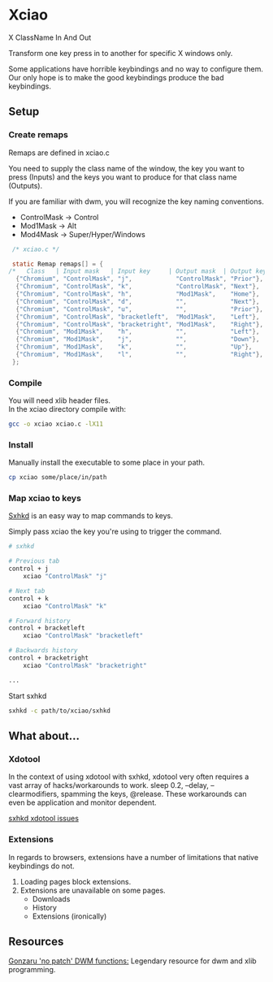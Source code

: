 * Xciao
X ClassName In And Out

Transform one key press in to another for specific X windows only.

Some applications have horrible keybindings and no way to configure them. \\
Our only hope is to make the good keybindings produce the bad keybindings.


** Setup

*** Create remaps

Remaps are defined in xciao.c

You need to supply the class name of the window, the key you want to press
(Inputs) and the keys you want to produce for that class name (Outputs).

If you are familiar with dwm, you will recognize the key naming conventions.
- ControlMask -> Control
- Mod1Mask    -> Alt
- Mod4Mask    -> Super/Hyper/Windows

#+begin_src c
   /* xciao.c */

   static Remap remaps[] = {
  /*   Class   | Input mask   | Input key     | Output mask  | Output key */
    {"Chromium", "ControlMask", "j",            "ControlMask", "Prior"}, /* Control-j -> Previous tab */
    {"Chromium", "ControlMask", "k",            "ControlMask", "Next"},  /* Control-k -> Next tab */
    {"Chromium", "ControlMask", "h",            "Mod1Mask",    "Home"},  /* Control-h -> Home page */
    {"Chromium", "ControlMask", "d",            "",            "Next"},  /* Control-d -> Page down */
    {"Chromium", "ControlMask", "u",            "",            "Prior"}, /* Control-u -> Page up */
    {"Chromium", "ControlMask", "bracketleft",  "Mod1Mask",    "Left"},  /* Control-[ -> Backwards history */
    {"Chromium", "ControlMask", "bracketright", "Mod1Mask",    "Right"}, /* Control-] -> Forwards history */
    {"Chromium", "Mod1Mask",    "h",            "",            "Left"},  /* Alt-h -> Left arrow key */
    {"Chromium", "Mod1Mask",    "j",            "",            "Down"},  /* Alt-j -> Down arrow key */
    {"Chromium", "Mod1Mask",    "k",            "",            "Up"},    /* Alt-k -> Up arrow key */
    {"Chromium", "Mod1Mask",    "l",            "",            "Right"}, /* Alt-l -> Right arrow key */
   };
#+end_src

*** Compile

You will need xlib header files. \\
In the xciao directory compile with:
#+begin_src sh
  gcc -o xciao xciao.c -lX11
#+end_src

*** Install

Manually install the executable to some place in your path.
#+begin_src sh
  cp xciao some/place/in/path
#+end_src

*** Map xciao to keys
[[https://github.com/baskerville/sxhkd/][Sxhkd]] is an easy way to map commands to keys.

Simply pass xciao the key you're using to trigger the command.
#+begin_src sh
  # sxhkd

  # Previous tab
  control + j
      xciao "ControlMask" "j"

  # Next tab
  control + k
      xciao "ControlMask" "k"

  # Forward history
  control + bracketleft
      xciao "ControlMask" "bracketleft"

  # Backwards history
  control + bracketright
      xciao "ControlMask" "bracketright"

  ...
 #+end_src

 Start sxhkd
 #+begin_src sh
   sxhkd -c path/to/xciao/sxhkd
 #+end_src

** What about...

*** Xdotool

In the context of using xdotool with sxhkd, xdotool very often requires a vast
array of hacks/workarounds to work. sleep 0.2, --delay, --clearmodifiers,
spamming the keys, @release. These workarounds can even be application and
monitor dependent.

[[https://github.com/baskerville/sxhkd/issues?q=xdotool][sxhkd xdotool issues]]

*** Extensions

In regards to browsers, extensions have a number of limitations that native
keybindings do not.

1. Loading pages block extensions.
2. Extensions are unavailable on some pages.
   - Downloads
   - History
   - Extensions (ironically)

** Resources

[[https://github.com/gonzaru/dwm][Gonzaru 'no patch' DWM functions:]] Legendary resource for dwm and xlib programming.
